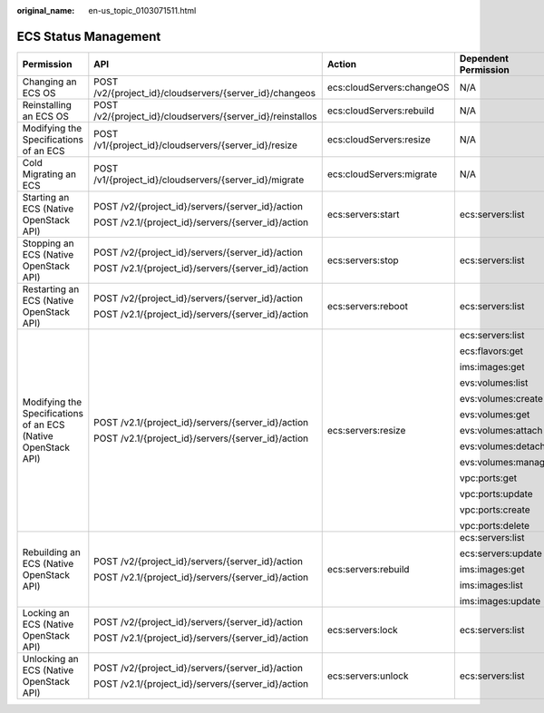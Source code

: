 :original_name: en-us_topic_0103071511.html

.. _en-us_topic_0103071511:

ECS Status Management
=====================

+---------------------------------------------------------------+------------------------------------------------------------+---------------------------+----------------------+
| Permission                                                    | API                                                        | Action                    | Dependent Permission |
+===============================================================+============================================================+===========================+======================+
| Changing an ECS OS                                            | POST /v2/{project_id}/cloudservers/{server_id}/changeos    | ecs:cloudServers:changeOS | N/A                  |
+---------------------------------------------------------------+------------------------------------------------------------+---------------------------+----------------------+
| Reinstalling an ECS OS                                        | POST /v2/{project_id}/cloudservers/{server_id}/reinstallos | ecs:cloudServers:rebuild  | N/A                  |
+---------------------------------------------------------------+------------------------------------------------------------+---------------------------+----------------------+
| Modifying the Specifications of an ECS                        | POST /v1/{project_id}/cloudservers/{server_id}/resize      | ecs:cloudServers:resize   | N/A                  |
+---------------------------------------------------------------+------------------------------------------------------------+---------------------------+----------------------+
| Cold Migrating an ECS                                         | POST /v1/{project_id}/cloudservers/{server_id}/migrate     | ecs:cloudServers:migrate  | N/A                  |
+---------------------------------------------------------------+------------------------------------------------------------+---------------------------+----------------------+
| Starting an ECS (Native OpenStack API)                        | POST /v2/{project_id}/servers/{server_id}/action           | ecs:servers:start         | ecs:servers:list     |
|                                                               |                                                            |                           |                      |
|                                                               | POST /v2.1/{project_id}/servers/{server_id}/action         |                           |                      |
+---------------------------------------------------------------+------------------------------------------------------------+---------------------------+----------------------+
| Stopping an ECS (Native OpenStack API)                        | POST /v2/{project_id}/servers/{server_id}/action           | ecs:servers:stop          | ecs:servers:list     |
|                                                               |                                                            |                           |                      |
|                                                               | POST /v2.1/{project_id}/servers/{server_id}/action         |                           |                      |
+---------------------------------------------------------------+------------------------------------------------------------+---------------------------+----------------------+
| Restarting an ECS (Native OpenStack API)                      | POST /v2/{project_id}/servers/{server_id}/action           | ecs:servers:reboot        | ecs:servers:list     |
|                                                               |                                                            |                           |                      |
|                                                               | POST /v2.1/{project_id}/servers/{server_id}/action         |                           |                      |
+---------------------------------------------------------------+------------------------------------------------------------+---------------------------+----------------------+
| Modifying the Specifications of an ECS (Native OpenStack API) | POST /v2.1/{project_id}/servers/{server_id}/action         | ecs:servers:resize        | ecs:servers:list     |
|                                                               |                                                            |                           |                      |
|                                                               | POST /v2.1/{project_id}/servers/{server_id}/action         |                           | ecs:flavors:get      |
|                                                               |                                                            |                           |                      |
|                                                               |                                                            |                           | ims:images:get       |
|                                                               |                                                            |                           |                      |
|                                                               |                                                            |                           | evs:volumes:list     |
|                                                               |                                                            |                           |                      |
|                                                               |                                                            |                           | evs:volumes:create   |
|                                                               |                                                            |                           |                      |
|                                                               |                                                            |                           | evs:volumes:get      |
|                                                               |                                                            |                           |                      |
|                                                               |                                                            |                           | evs:volumes:attach   |
|                                                               |                                                            |                           |                      |
|                                                               |                                                            |                           | evs:volumes:detach   |
|                                                               |                                                            |                           |                      |
|                                                               |                                                            |                           | evs:volumes:manage   |
|                                                               |                                                            |                           |                      |
|                                                               |                                                            |                           | vpc:ports:get        |
|                                                               |                                                            |                           |                      |
|                                                               |                                                            |                           | vpc:ports:update     |
|                                                               |                                                            |                           |                      |
|                                                               |                                                            |                           | vpc:ports:create     |
|                                                               |                                                            |                           |                      |
|                                                               |                                                            |                           | vpc:ports:delete     |
+---------------------------------------------------------------+------------------------------------------------------------+---------------------------+----------------------+
| Rebuilding an ECS (Native OpenStack API)                      | POST /v2/{project_id}/servers/{server_id}/action           | ecs:servers:rebuild       | ecs:servers:list     |
|                                                               |                                                            |                           |                      |
|                                                               | POST /v2.1/{project_id}/servers/{server_id}/action         |                           | ecs:servers:update   |
|                                                               |                                                            |                           |                      |
|                                                               |                                                            |                           | ims:images:get       |
|                                                               |                                                            |                           |                      |
|                                                               |                                                            |                           | ims:images:list      |
|                                                               |                                                            |                           |                      |
|                                                               |                                                            |                           | ims:images:update    |
+---------------------------------------------------------------+------------------------------------------------------------+---------------------------+----------------------+
| Locking an ECS (Native OpenStack API)                         | POST /v2/{project_id}/servers/{server_id}/action           | ecs:servers:lock          | ecs:servers:list     |
|                                                               |                                                            |                           |                      |
|                                                               | POST /v2.1/{project_id}/servers/{server_id}/action         |                           |                      |
+---------------------------------------------------------------+------------------------------------------------------------+---------------------------+----------------------+
| Unlocking an ECS (Native OpenStack API)                       | POST /v2/{project_id}/servers/{server_id}/action           | ecs:servers:unlock        | ecs:servers:list     |
|                                                               |                                                            |                           |                      |
|                                                               | POST /v2.1/{project_id}/servers/{server_id}/action         |                           |                      |
+---------------------------------------------------------------+------------------------------------------------------------+---------------------------+----------------------+
